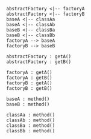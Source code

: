 #+BEGIN_SRC plantuml :file ./arch.png
abstractFactory <|-- factoryA
abstractFactory <|-- factoryB
baseA <|-- classAa
baseA <|-- classAb
baseB <|-- classBa
baseB <|-- classBb
factoryA --> baseA
factoryB --> baseB

abstractFactory : getA()
abstractFactory : getB()

factoryA : getA()
factoryA : getB()
factoryB : getA()
factoryB : getB()

baseA : method()
baseB : method()

classAa : method()
classAb : method()
classBa : method()
classBb : method()
#+END_SRC

#+RESULTS:
[[file:./arch.png]]
